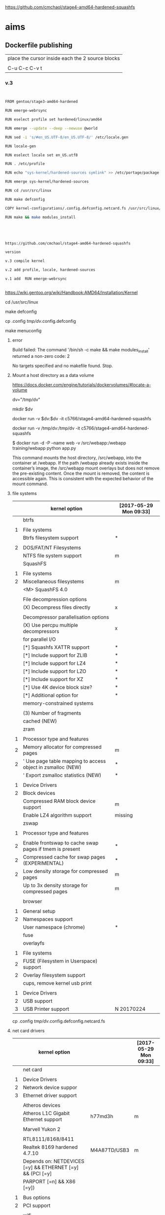 
https://github.com/cmchaol/stage4-amd64-hardened-squashfs


* aims

** Dockerfile publishing

| place the cursor inside each the 2 source blocks |
|                                                  |
| C-u C-c C-v t                                    |


*** v.3

#+HEADER:  :tangle Dockerfile
#+BEGIN_SRC sh


FROM gentoo/stage3-amd64-hardened

RUN emerge-webrsync 

RUN eselect profile set hardened/linux/amd64

RUN emerge --update --deep --newuse @world

RUN sed -i 's/#en_US.UTF-8/en_US.UTF-8/' /etc/locale.gen

RUN locale-gen

RUN eselect locale set en_US.utf8

RUN . /etc/profile

RUN echo "sys-kernel/hardened-sources symlink" >> /etc/portage/package.use/hardened-sources

RUN emerge sys-kernel/hardened-sources

RUN cd /usr/src/linux

RUN make defconfig

COPY kernel-configurations/.config.defconfig.netcard.fs /usr/src/linux/.config

RUN make && make modules_install




#+END_SRC



#+HEADER:  :tangle readme.org
#+BEGIN_SRC sh

https://github.com/cmchaol/stage4-amd64-hardened-squashfs

version

v.3 compile kernel 

v.2 add profile, locale, hardened-sources

v.1 add  RUN emerge-webrsync 


#+END_SRC

https://wiki.gentoo.org/wiki/Handbook:AMD64/Installation/Kernel



cd /usr/src/linux

make defconfig

cp .config  /tmp/dv/.config.defconfig

make menuconfig

**** error

Build failed: The command '/bin/sh -c make && make modules_install' returned a non-zero code: 2

No targets specified and no makefile found.  Stop.


**** Mount a host directory as a data volume

https://docs.docker.com/engine/tutorials/dockervolumes/#locate-a-volume

dv="/tmp/dv"

mkdir $dv

docker run -v $dv:$dv -it c5766/stage4-amd64-hardened-squashfs



  docker run                  -v /tmp/dv:/tmp/dv     -it c5766/stage4-amd64-hardened-squashfs

$ docker run -d -P --name web -v /src/webapp:/webapp training/webapp python app.py

This command mounts the host directory, /src/webapp, into the container at /webapp. If the path /webapp already exists inside the container’s image, the /src/webapp mount overlays but does not remove the pre-existing content. Once the mount is removed, the content is accessible again. This is consistent with the expected behavior of the mount command.




**** file systems

|   | kernel option                                               | [2017-05-29 Mon 09:33] |
|---+-------------------------------------------------------------+------------------------|
|   | btrfs                                                       |                        |
|   |                                                             |                        |
| 1 | File systems                                                |                        |
|   | Btrfs filesystem support                                    | *                      |
|   |                                                             |                        |
| 2 | DOS/FAT/NT Filesystems                                      |                        |
|   | NTFS file system support                                    | m                      |
|---+-------------------------------------------------------------+------------------------|
|   | SquashFS                                                    |                        |
|   |                                                             |                        |
| 1 | File systems                                                |                        |
| 2 | Miscellaneous filesystems                                   | m                      |
|   | <M>   SquashFS 4.0                                          |                        |
|   |                                                             |                        |
|   | File decompression options                                  |                        |
|   | (X) Decompress files directly                               | x                      |
|   |                                                             |                        |
|   | Decompressor parallelisation options                        |                        |
|   | (X) Use percpu multiple decompressors                       | x                      |
|   | for parallel I/O                                            |                        |
|   | [*]     Squashfs XATTR support                              | *                      |
|   | [*]     Include support for ZLIB                            | *                      |
|   | [*]     Include support for LZ4                             | *                      |
|   | [*]     Include support for LZO                             | *                      |
|   | [*]     Include support for XZ                              | *                      |
|   | [*]     Use 4K device block size?                           | *                      |
|   | [*]     Additional option for                               | *                      |
|   | memory-constrained systems                                  |                        |
|   |                                                             |                        |
|   | (3)       Number of fragments                               |                        |
|   | cached (NEW)                                                |                        |
|---+-------------------------------------------------------------+------------------------|
|   | zram                                                        |                        |
|   |                                                             |                        |
| 1 | Processor type and features                                 |                        |
| 2 | Memory allocator for compressed pages                       | m                      |
| 2 | ' Use page table mapping to access object in zsmalloc (NEW) | *                      |
|   | ' Export zsmalloc statistics (NEW)                          | *                      |
|   |                                                             |                        |
| 1 | Device Drivers                                              |                        |
| 2 | Block devices                                               |                        |
|   | Compressed RAM block device support                         | m                      |
|   | Enable LZ4 algorithm support                                | missing                |
|---+-------------------------------------------------------------+------------------------|
|   | zswap                                                       |                        |
|   |                                                             |                        |
| 1 | Processor type and features                                 |                        |
|   |                                                             |                        |
| 2 | Enable frontswap to cache swap pages if tmem is present     | *                      |
| 2 | Compressed cache for swap pages (EXPERIMENTAL)              | *                      |
| 2 | Low density storage for compressed pages                    | m                      |
|   | Up to 3x density storage for compressed pages               | m                      |
|   |                                                             |                        |
|---+-------------------------------------------------------------+------------------------|
|   | browser                                                     |                        |
|   |                                                             |                        |
| 1 | General setup                                               |                        |
| 2 | Namespaces support                                          |                        |
|   | User namespace (chrome)                                     | *                      |
|---+-------------------------------------------------------------+------------------------|
|   | fuse                                                        |                        |
|   | overlayfs                                                   |                        |
|   |                                                             |                        |
| 1 | File systems                                                |                        |
| 2 | FUSE (Filesystem in Userspace) support                      |                        |
| 2 | Overlay filesystem support                                  |                        |
|---+-------------------------------------------------------------+------------------------|
|   | cups, remove kernel usb print                               |                        |
|   |                                                             |                        |
| 1 | Device Drivers                                              |                        |
| 2 | USB support                                                 |                        |
| 3 | USB Printer support                                         | N 20170224             |



cp .config  /tmp/dv/.config.defconfig.netcard.fs




****  net card drivers

|   | kernel option                                             |              | [2017-05-29 Mon 09:33] |
|---+-----------------------------------------------------------+--------------+------------------------|
|   | net card                                                  |              |                        |
|   |                                                           |              |                        |
| 1 | Device Drivers                                            |              |                        |
| 2 | Network device suppor                                     |              |                        |
| 3 | Ethernet driver support                                   |              |                        |
|   |                                                           |              |                        |
|   | Atheros devices                                           |              |                        |
|   | Atheros L1C Gigabit Ethernet support                      | h77md3h      | m                      |
|   |                                                           |              |                        |
|   | Marvell Yukon 2                                           |              |                        |
|   |                                                           |              |                        |
|   | RTL8111/8168/8411                                         |              |                        |
|   | Realtek 8169         hardened 4.7.10                      | M4A87TD/USB3 | m                      |
|   | Depends on: NETDEVICES [=y] && ETHERNET [=y] && (PCI [=y] |              |                        |
|   | PARPORT [=n] && X86 [=y])                                 |              |                        |
|   |                                                           |              |                        |
| 1 | Bus options                                               |              |                        |
| 2 | PCI support                                               |              |                        |
|   |                                                           |              |                        |
|---+-----------------------------------------------------------+--------------+------------------------|
|   | wifi                                                      |              |                        |
|   |                                                           |              |                        |
| 1 | Device Drivers                                            |              |                        |
| 2 | Network device support                                    |              |                        |
| 3 | Wireless LAN                                              |              |                        |
|   | Intersil devices  deprecated on 4.4.26                    |              | m                      |
|   | Softmac Prism54 support                                   |              | m                      |
|   | Prism54 USB support                                       |              | m                      |
|   |                                                           |              |                        |
| 1 | Networking support                                        |              |                        |
| 2 | Wireless                                                  |              |                        |
|   | cfg80211 - wireless configuration API                     |              | m                      |
|   | Generic IEEE 802.11 Networking \                          |              | m                      |
|   | Stack (mac80211                                           |              |                        |

cp .config  /tmp/dv/.config.defconfig.netcard


*** v.2

#+HEADER:  :tangle Dockerfile
#+BEGIN_SRC sh


FROM gentoo/stage3-amd64-hardened

RUN emerge-webrsync 

RUN eselect profile set hardened/linux/amd64

RUN emerge --update --deep --newuse @world

RUN sed -i 's/#en_US.UTF-8/en_US.UTF-8/' /etc/locale.gen

RUN locale-gen

RUN eselect locale set en_US.utf8

RUN . /etc/profile

RUN echo "sys-kernel/hardened-sources symlink" >> /etc/portage/package.use/hardened-sources

RUN emerge sys-kernel/hardened-sources



#+END_SRC



#+HEADER:  :tangle readme.org
#+BEGIN_SRC sh

https://github.com/cmchaol/stage4-amd64-hardened-squashfs

version

v.2 add profile, locale, hardened-sources

v.1 add  RUN emerge-webrsync 


#+END_SRC


https://wiki.gentoo.org/wiki/Handbook:AMD64/Installation/Base

eselect profile list

eselect profile set hardened/linux/amd64

eselect locale list


eselect locale set en_US.utf8

 
Build failed: The command '/bin/sh -c emerge --ask --update --deep --newuse @world' returned a non-zero code: 1


*** v.1

#+HEADER:  :tangle Dockerfile
#+BEGIN_SRC sh


FROM gentoo/stage3-amd64-hardened

RUN emerge-webrsync 


#+END_SRC



#+HEADER:  :tangle readme.org
#+BEGIN_SRC sh

https://github.com/cmchaol/stage4-amd64-hardened-squashfs

version

v.1 add  RUN emerge-webrsync 


#+END_SRC






*** v.

#+HEADER:  :tangle Dockerfile
#+BEGIN_SRC sh



#+END_SRC

#+HEADER:  :tangle readme.org
#+BEGIN_SRC sh

https://github.com/cmchaol/stage4-amd64-hardened-squashfs

version

v.


#+END_SRC


** todo

| tags            |
|                 |
| github          |
|                 |
| docker hub      |
|                 |
| publishing      |
|                 |
| ssh_config      |
|                 |
| workflow        |
|                 |
| Dockerfile      |
|                 |
| gentoo handbook |


** workflows

*** test docker image

docker run -it c5766/stage4-amd64-hardened-squashfs


dv="/tmp/dv"

mkdir $dv

docker run \
-v $dv \
-it c5766/stage4-amd64-hardened-squashfs 


https://docs.docker.com/engine/tutorials/dockervolumes/#add-a-data-volume

$ docker run -d -P --name web -v /webapp training/webapp python app.py

*** practice docker build, docker run on h2

| host 1                    | host 2                    |
| h1                        | h2                        |
|---------------------------+---------------------------|
| prepare h2                |                           |
|                           |                           |
| login to h2               |                           |
|                           |                           |
|                           | docker run -it myimage    |
|                           |                           |
|---------------------------+---------------------------|
| transfer Dockerfile to h2 |                           |
|                           |                           |
|                           | docker build -t myimage . |
|                           |                           |


docker run -it c5766/stage4-amd64-hardened-squashfs



*** practice docker build

| host 1                    | host 2                    |
| h1                        | h2                        |
|---------------------------+---------------------------|
| prepare h2                |                           |
|                           |                           |
| login to h2               |                           |
|                           |                           |
| prepare Dockerfile        |                           |
|                           |                           |
|                           | prepare docker directory  |
|                           |                           |
| transfer Dockerfile to h2 |                           |
|                           |                           |
|                           | docker build -t myimage . |
|                           |                           |
|                           | docker run -it myimage    |


docker run -it c5766/stage4-amd64-hardened-squashfs:v.1


*** practice automated build

| docker hub             |
|                        |
| create automated build |


** gentoo handbook

Installing the Gentoo base system

https://wiki.gentoo.org/wiki/Handbook:AMD64/Installation/Base



** tags

*** docker automated build

https://hub.docker.com/r/c5766/stage4-amd64-hardened-squashfs/~/settings/automated-builds/




*** magit tag

| get inside a local git repository |                      |     |
|                                   |                      |     |
| add a tag                         | M-x magit-tag        | t t |
|                                   |                      |     |
| delete a tag                      | M-x magit-tag-delete | t k |
|                                   |                      |     |

https://magit.vc/manual/magit/Tagging.html#Tagging

8.1 Tagging

Also see the git-tag(1) manpage.

t     (magit-tag-popup)
This prefix command shows the following suffix commands along with the appropriate infix arguments in a popup buffer.

t t     (magit-tag)
Create a new tag with the given NAME at REV. With a prefix argument annotate the tag.

t k     (magit-tag-delete)
Delete one or more tags. If the region marks multiple tags (and nothing else), then offer to delete those. Otherwise, prompt for a single tag to be deleted, defaulting to the tag at point.

t p     (magit-tag-prune)
Offer to delete tags missing locally from REMOTE, and vice versa.




*** How do you trigger a build for an existing tag?

https://success.docker.com/Cloud/Solve/Trigger_A_Build_For_An_Automated_Build_Tag

Currently the only way to trigger a rebuild for a tag on Docker Hub is:

Remove the tag in Git
Push the repository
Add the tag back to Git
Push the repository again
Note: there is an open feature request for this at https://github.com/docker/hub-feedback/issues/620





** ssh_config

*** Simplify Your Life With an SSH Config File

http://nerderati.com/2011/03/17/simplify-your-life-with-an-ssh-config-file/



** old

|    | stage4       | docker                   | squashfs |
|----+--------------+--------------------------+----------|
| 30 | shell script |                          |          |
|    |              |                          |          |
| 40 |              | multi-stage build        |          |
|    |              |                          |          |
| 42 |              | before multi-stage build |          |
|    |              |                          |          |
| 44 |              | follow handbook          |          |


|       |                                |            |                      |
| steps | github                         | docker hub |                      |
|       |                                |            |                      |
|-------+--------------------------------+------------+----------------------|
|    20 | clone                          |            |                      |
|       | stage4-amd64-hardened-squashfs |            |                      |
|       |                                |            |                      |
|    22 | clone                          |            |                      |
|       | stage4-amd64-hardened-minimal  |            |                      |
|       |                                |            |                      |
|    80 |                                |            |                      |
|       |                                |            |                      |
|    90 | Dockerfile example             |            | references           |
|       |                                |            |                      |
|    94 | org export block to Dockerfile |            |                      |
|       |                                |            |                      |
|    96 |                                |            | automated build flow |
|       |                                |            |                      |
|    98 |                                |            |                      |






*** 20

#+HEADERS: :dir /tmp
#+BEGIN_SRC sh

git clone git@github.com:cmchaol/stage4-amd64-hardened-squashfs.git
cd stage4-amd64-hardened-squashfs
git config user.email "cmchaol@users.noreply.github.com"
git config user.name "cmchaol"

#+END_SRC


*** 22


#+HEADERS: :dir /tmp
#+BEGIN_SRC sh

git clone git@github.com:cmchaol/stage4-amd64-hardened-minimal.git

cd stage4-amd64-hardened-minimal

git config user.email "cmchaol@users.noreply.github.com"

git config user.name "cmchaol"

#+END_SRC

#+RESULTS:


*** 30

| locate the url    |
|                   |
| download the file |
|                   |
| verify .asc       |
|                   |
| verify            |

|        | aims                         |
|--------+------------------------------|
| U1     | find the date of the stage4  |
|        |                              |
| U2     | find the 2nd half of the url |
|        |                              |
| U3     | the 1st half of the url      |
|        |                              |
| $U3$U2 | the url of the stage4        |
|        |                              |



**** Dockerfile

dt="/tmp/dockertest"

mkdir $dt

cd $dt


cat > Dockerfile << EOF
FROM ${BOOTSTRAP:-alpine:3.5} as builder

WORKDIR /tmp/gentoo

RUN apk add --no-cache gnupg tar \
 && U1="http://distfiles.gentoo.org/releases/amd64/autobuilds/latest-stage4-amd64-hardened+minimal.txt" \
 && U2=$(wget -q -O- $U1 | awk '/stage4/ {print $1}') \
 && U3="http://distfiles.gentoo.org/releases/amd64/autobuilds/" \
 && wget -q -c $U3$U2 $U3$U2.CONTENTS $U3$U2.DIGESTS.asc \
 && SIGNING_KEY="0xBB572E0E2D182910" \
 && gpg --keyserver hkps.pool.sks-keyservers.net --recv-keys ${SIGNING_KEY} \
 || gpg --keyserver keys.gnupg.net --recv-keys ${SIGNING_KEY} \                       
 || gpg --keyserver hkp://p80.pool.sks-keyservers.net:80 --recv-keys ${SIGNING_KEY} \
 && gpg --verify *.DIGESTS.asc \
 && awk '/# SHA512 HASH/{getline; print}' *.DIGESTS.asc | sha512sum -c \
 && tar xjpf stage4*.bz2 --xattrs --numeric-owner \
 && sed -i -e 's/#rc_sys=""/rc_sys="docker"/g' etc/rc.conf \
 && echo 'UTC' > etc/timezone \
 && rm stage4*


FROM scratch

WORKDIR /
COPY --from=builder /tmp/gentoo/ /
CMD ["/bin/bash"]
EOF


docker build -t c5766/mystage4 .

docker run -it c5766/mystage4

**** shell script conclusion

wd="/tmp/gentoo"   # workdir

mkdir $wd

cd $wd


U1="http://distfiles.gentoo.org/releases/amd64/autobuilds/latest-stage4-amd64-hardened+minimal.txt"

U2=$(wget -q -O- $U1 | awk '/stage4/ {print $1}')

U3="http://distfiles.gentoo.org/releases/amd64/autobuilds/"


wget -q -c $U3$U2 $U3$U2.CONTENTS $U3$U2.DIGESTS.asc


SIGNING_KEY="0xBB572E0E2D182910"

gpg --keyserver hkps.pool.sks-keyservers.net --recv-keys ${SIGNING_KEY} \
 || gpg --keyserver keys.gnupg.net --recv-keys ${SIGNING_KEY} \                       
 || gpg --keyserver hkp://p80.pool.sks-keyservers.net:80 --recv-keys ${SIGNING_KEY} \
gpg --verify *.DIGESTS.asc

awk '/# SHA512 HASH/{getline; print}' *.DIGESTS.asc | sha512sum -c 





**** draft


ul="http://distfiles.gentoo.org/releases/amd64/autobuilds/latest-stage4-amd64-hardened+minimal.txt"

curl $ul

wget -q -O- $ul

wget -q -O- $ul | tail -n 1

wget -q -O- $ul | awk 'END {print $1}'  # the 2nd half path of the url $ul2

wget -q -O- $ul | awk 'END {print $2}'  # END

wget -q -O- $ul | awk '/stage4/ {print $1}'   # //

ul2=$(wget -q -O- $ul | awk 'END {print $1}')

ul2=$(wget -q -O- $ul | awk '/stage4/ {print $1}')

echo $ul2    # 20170504/hardened/stage4-amd64-hardened+minimal-20170504.tar.bz2

ul3="http://distfiles.gentoo.org/releases/amd64/autobuilds/"

echo $ul3$ul2  # http://distfiles.gentoo.org/releases/amd64/autobuilds/20170504/hardened/stage4-amd64-hardened+minimal-20170504.tar.bz2

wget -q $ul3$ul2 

wget -q $ul3$ul2.CONTENTS

wget -q $ul3$ul2.DIGESTS.asc

wget -q -c $ul3$ul2 $ul3$ul2.CONTENTS $ul3$ul2.DIGESTS.asc




wget -q -O- $ul3$ul2.DIGESTS.asc	

wget -q     $ul3$ul2.DIGESTS.asc	

wget -q -O- $ul3$ul2.DIGESTS.asc | grep 512 -A 1

SIGNING_KEY="0xBB572E0E2D182910"

gpg --keyserver hkps.pool.sks-keyservers.net --recv-keys ${SIGNING_KEY} \
 || gpg --keyserver keys.gnupg.net --recv-keys ${SIGNING_KEY} \                       
 || gpg --keyserver hkp://p80.pool.sks-keyservers.net:80 --recv-keys ${SIGNING_KEY} \
gpg --verify *.DIGESTS.asc


awk '/# SHA512 HASH/{getline; print}' *.DIGESTS.asc | sha512sum -c 





*** 40 

Dockerfile

dt="/tmp/dockertest"

mkdir $dt

cd $dt

#  distfiles.gentoo.org

cat > Dockerfile << EOF
FROM alpine:3.5 as builder

WORKDIR /tmp/gentoo

RUN apk add --no-cache \
 gnupg \
 tar \
 && U1="http://distfiles.gentoo.org/releases/amd64/autobuilds/latest-stage4-amd64-hardened+minimal.txt" \
 && U2=\$(wget -q -O- $U1 | awk '/stage4/ {print \$1}') \
 && U3="http://distfiles.gentoo.org/releases/amd64/autobuilds/" \
 && wget -q -c \$U3\$U2 \$U3\$U2.CONTENTS \$U3\$U2.DIGESTS.asc \
 && SIGNING_KEY="0xBB572E0E2D182910" \
 && gpg --keyserver hkps.pool.sks-keyservers.net --recv-keys \${SIGNING_KEY} \
 || gpg --keyserver keys.gnupg.net --recv-keys \${SIGNING_KEY} \                       
 || gpg --keyserver hkp://p80.pool.sks-keyservers.net:80 --recv-keys \${SIGNING_KEY} \
 && gpg --verify *.DIGESTS.asc \
 && awk '/# SHA512 HASH/{getline; print}' *.DIGESTS.asc | sha512sum -c \
 && tar xjpf stage4*.bz2 --xattrs --numeric-owner \
 && sed -i -e 's/#rc_sys=""/rc_sys="docker"/g' etc/rc.conf \
 && echo 'UTC' > etc/timezone \
 && rm stage4*


FROM scratch

WORKDIR /
COPY --from=builder /tmp/gentoo/ /
CMD ["/bin/bash"]
EOF


# gentoo.osuosl.org



cat > Dockerfile << EOF
FROM alpine:3.5 as builder

WORKDIR /tmp/gentoo

RUN apk add --no-cache gnupg tar \
 && U1="http://gentoo.osuosl.org/releases/amd64/autobuilds/latest-stage4-amd64-hardened+minimal.txt" \
 && U2=\$(wget -q -O- $U1 | awk '/stage4/ {print \$1}') \
 && U3="http://gentoo.osuosl.org/releases/amd64/autobuilds/" \
 && wget -q -c \$U3\$U2 \$U3\$U2.CONTENTS \$U3\$U2.DIGESTS.asc \
 && SIGNING_KEY="0xBB572E0E2D182910" \
 && gpg --keyserver hkps.pool.sks-keyservers.net --recv-keys \${SIGNING_KEY} \
 || gpg --keyserver keys.gnupg.net --recv-keys \${SIGNING_KEY} \                       
 || gpg --keyserver hkp://p80.pool.sks-keyservers.net:80 --recv-keys \${SIGNING_KEY} \
 && gpg --verify *.DIGESTS.asc \
 && awk '/# SHA512 HASH/{getline; print}' *.DIGESTS.asc | sha512sum -c \
 && tar xjpf stage4*.bz2 --xattrs --numeric-owner \
 && sed -i -e 's/#rc_sys=""/rc_sys="docker"/g' etc/rc.conf \
 && echo 'UTC' > etc/timezone \
 && rm stage4*


FROM scratch

WORKDIR /
COPY --from=builder /tmp/gentoo/ /
CMD ["/bin/bash"]
EOF



docker build -t c5766/mystage4 .

docker run -it c5766/mystage4


http://gentoo.osuosl.org/releases/amd64/autobuilds/latest-stage4-amd64-hardened+minimal.txt





*** 42 

builder pattern

http://blog.alexellis.io/mutli-stage-docker-builds/


| host  | first docker image | second docker image |
|       | big                | small               |
|-------+--------------------+---------------------|
|       |                    |                     |
|       | build              |                     |
|       |                    |                     |
|       | cp to the host     |                     |
| files |                    |                     |
|       |                    | build               |
|       |                    | add the files       |


*** 44





**** test build

docker run -it gentoo/stage3-amd64-hardened

https://wiki.gentoo.org/wiki/Handbook:AMD64/Installation/Base

# mkdir /mnt/gentoo/etc/portage/repos.conf

  mkdir /etc/portage/repos.conf

# cp /mnt/gentoo/usr/share/portage/config/repos.conf /mnt/gentoo/etc/portage/repos.conf/gentoo.conf

  cp /usr/share/portage/config/repos.conf /etc/portage/repos.conf/gentoo.conf

cat /etc/portage/repos.conf/gentoo.conf

emerge-webrsync

eselect profile set hardened/linux/amd64

eselect profile list

echo "Asia/Taipei" > /etc/timezone

emerge --config sys-libs/timezone-data

sed -i 's/#en_US.UTF-8/en_US.UTF-8/' /etc/locale.gen

locale-gen

eselect locale set en_US.utf8

. /etc/profile


echo "sys-kernel/hardened-sources symlink" >> /etc/portage/package.use/hardened-sources

cat /etc/portage/package.use/hardened-sources

emerge sys-kernel/hardened-sources -pv

emerge sys-kernel/hardened-sources




docker build -t c5766/mystage4 .

docker run -it c5766/mystage4




*** 80


https://hub.docker.com/

stage4-amd64-hardened+minimal


*** 90

**** gentoo/stage3-amd64-hardened

Dockerfile
FROM busybox

MAINTAINER Gentoo Docker Team

# This one should be present by running the build.sh script
ADD build.sh /

RUN /build.sh amd64 x86_64 -hardened

# Setup the rc_sys
RUN sed -e 's/#rc_sys=""/rc_sys="docker"/g' -i /etc/rc.conf

# By default, UTC system
RUN echo 'UTC' > /etc/timezone







**** docker search gentoo

https://docs.docker.com/engine/reference/commandline/search/#options



NAME                                   DESCRIPTION                                     STARS     OFFICIAL   AUTOMATED
gentoo/stage3-amd64                                                                    58                   [OK]
gentoo/portage                                                                         23                   [OK]
gentoo/stage3-amd64-hardened           Official Gentoo stage3-amd64-hardened Image     15                   [OK]
gentoo/stage3-amd64-nomultilib         Official Gentoo stage3-amd64-nomultilib Image   13                   [OK]
vguardiola/gentoo-nginx                Gentoo Nginx                                    3                    [OK]
vikraman/gentoo                        Minimal gentoo amd64 docker image               2                    [OK]
thedcg/tl-gentoo                       tl-gentoo                                       2                    [OK]
vguardiola/gentoo                      Gentoo Docker images                            2                    [OK]
euskadi31/gentoo-portage               Gentoo portage                                  2                    [OK]
vguardiola/gentoo-smtp                 gentoo-smtp                                     1                    [OK]
vguardiola/gentoo-elasticsearch        Gentoo elasticsearch                            1                    [OK]
vguardiola/gentoo-ejabberd             gentoo-ejabberd                                 1                    [OK]
tharvik/gentoo-portage                 gentoo with bundled portage snapshot            1                    [OK]
necrose99/gentoo-arm64                 Arm64 with qemu-arm64 static  AMD64 host h...   1                    [OK]
hasufell/gentoo-nginx                  Docker nginx gentoo image                       1                    [OK]
vguardiola/gentoo-amd64                A clean gentoo base                             1                    [OK]
tharvik/gentoo-git                     tharvik/gentoo-portage with dev-vcs/git         1                    [OK]





**** gentoo/gentoo-docker-images

http://distfiles.gentoo.org/releases/amd64/autobuilds/


http://distfiles.gentoo.org/releases/amd64/autobuilds/current-stage4-amd64-hardened+minimal/


https://github.com/gentoo/gentoo-docker-images


https://github.com/gentoo/gentoo-docker-images/blob/master/stage3.Dockerfile

# This Dockerfile creates a gentoo stage3 container image. By default it 
# creates a stage3-amd64 image. It utilizes a multi-stage build and requires 
# docker-17.05.0 or later. It fetches a daily snapshot from the official 
# sources and verifies its checksum as well as its gpg signature.

# As gpg keyservers sometimes are unreliable, we use multiple gpg server pools
# to fetch the signing key.


FROM ${BOOTSTRAP:-alpine:3.5} as builder

WORKDIR /gentoo

ARG ARCH=amd64
ARG MICROARCH=amd64
ARG SUFFIX
ARG DIST="http://distfiles.gentoo.org/releases/${ARCH}/autobuilds/"
ARG SIGNING_KEY="0xBB572E0E2D182910"

RUN echo "Building Gentoo Container image for ${ARCH} ${SUFFIX} fetching from ${DIST}" \
 && apk --no-cache add gnupg tar wget \
 && STAGE3PATH="$(wget -q -O- "${DIST}/latest-stage3-${MICROARCH}${SUFFIX}.txt" | tail -n 1 | cut -f 1 -d ' ')" \
 && STAGE3="$(basename ${STAGE3PATH})" \
 && wget -q -c "${DIST}/${STAGE3PATH}" "${DIST}/${STAGE3PATH}.CONTENTS" "${DIST}/${STAGE3PATH}.DIGESTS.asc" \
 && gpg --keyserver hkps.pool.sks-keyservers.net --recv-keys ${SIGNING_KEY} \
 || gpg --keyserver keys.gnupg.net --recv-keys ${SIGNING_KEY} \
 || gpg --keyserver hkp://p80.pool.sks-keyservers.net:80 --recv-keys ${SIGNING_KEY} \
 && gpg --verify "${STAGE3}.DIGESTS.asc" \
 && awk '/# SHA512 HASH/{getline; print}' ${STAGE3}.DIGESTS.asc | sha512sum -c \
 && tar xjpf "${STAGE3}" --xattrs --numeric-owner \
 && sed -i -e 's/#rc_sys=""/rc_sys="docker"/g' etc/rc.conf \
 && echo 'UTC' > etc/timezone \
 && rm ${STAGE3}.DIGESTS.asc ${STAGE3}.CONTENTS ${STAGE3}

FROM scratch

WORKDIR /
COPY --from=builder /gentoo/ /
CMD ["/bin/bash"]


**** wking/dockerfile

https://github.com/wking/dockerfile

dockerfile/gentoo-portage/Dockerfile.template

https://github.com/wking/dockerfile/blob/master/gentoo-portage/Dockerfile.template

# Copyright (C) 2013-2014 W. Trevor King <wking@tremily.us>
#
# Redistribution and use in source and binary forms, with or without
# modification, are permitted provided that the following conditions are met:
#
# * Redistributions of source code must retain the above copyright notice, this
# list of conditions and the following disclaimer.
#
# * Redistributions in binary form must reproduce the above copyright notice,
# this list of conditions and the following disclaimer in the documentation
# and/or other materials provided with the distribution.
#
# THIS SOFTWARE IS PROVIDED BY THE COPYRIGHT HOLDERS AND CONTRIBUTORS "AS IS"
# AND ANY EXPRESS OR IMPLIED WARRANTIES, INCLUDING, BUT NOT LIMITED TO, THE
# IMPLIED WARRANTIES OF MERCHANTABILITY AND FITNESS FOR A PARTICULAR PURPOSE
# ARE DISCLAIMED. IN NO EVENT SHALL THE COPYRIGHT HOLDER OR CONTRIBUTORS BE
# LIABLE FOR ANY DIRECT, INDIRECT, INCIDENTAL, SPECIAL, EXEMPLARY, OR
# CONSEQUENTIAL DAMAGES (INCLUDING, BUT NOT LIMITED TO, PROCUREMENT OF
# SUBSTITUTE GOODS OR SERVICES; LOSS OF USE, DATA, OR PROFITS; OR BUSINESS
# INTERRUPTION) HOWEVER CAUSED AND ON ANY THEORY OF LIABILITY, WHETHER IN
# CONTRACT, STRICT LIABILITY, OR TORT (INCLUDING NEGLIGENCE OR OTHERWISE)
# ARISING IN ANY WAY OUT OF THE USE OF THIS SOFTWARE, EVEN IF ADVISED OF THE
# POSSIBILITY OF SUCH DAMAGE.

FROM ${NAMESPACE}/gentoo:${TAG}
MAINTAINER ${MAINTAINER}
RUN echo 'GENTOO_MIRRORS="http://distfiles.gentoo.org/"' >> /etc/portage/make.conf
#RUN echo 'SYNC="rsync://rsync.us.gentoo.org"' >> /etc/portage/make.conf
RUN mkdir -p /usr/portage
RUN chown -R portage:portage /usr/portage
RUN emerge-webrsync --revert=${TAG}
RUN eselect news read new



*** 94

export an source block to Dockerfile.

| place the cursor inside the source block |
|                                          |
| C-u C-c C-v t                            |


#+HEADER:  :tangle Dockerfile
#+BEGIN_SRC sh

#+END_SRC

 : #+HEADER:  :tangle Dockerfile
 : #+BEGIN_SRC sh
 : 
 : #+END_SRC


org-babel-tangle
Tangle the current file. Bound to C-c C-v t.

http://orgmode.org/manual/Extracting-source-code.html#Extracting-source-code


With one universal prefix argument, only tangle the block at point. When two universal prefix arguments, only tangle blocks for the tangle file of the block at point.

http://stackoverflow.com/questions/28727190/org-babel-tangle-only-one-code-block



Normally Org generates the file name based on the buffer name and the extension based on the back-end format. For sub-trees, Org can export to a file name as specified in the EXPORT_FILE_NAME property.

http://orgmode.org/manual/Export-settings.html


14.4 Extracting source code

http://orgmode.org/manual/Extracting-source-code.html#Extracting-source-code

| sources  | verb   | output             |
|----------+--------+--------------------|
| org file | tangle | code for execution |
|          |        |                    |
|          |        |                    |


*** 96

| step | test docker host | github            | docker hub             |
|------+------------------+-------------------+------------------------|
|    2 | test build       |                   |                        |
|      |                  |                   |                        |
|    4 |                  | create repository |                        |
|      |                  |                   |                        |
|    6 |                  |                   | create automated build |
|      |                  |                   |                        |





